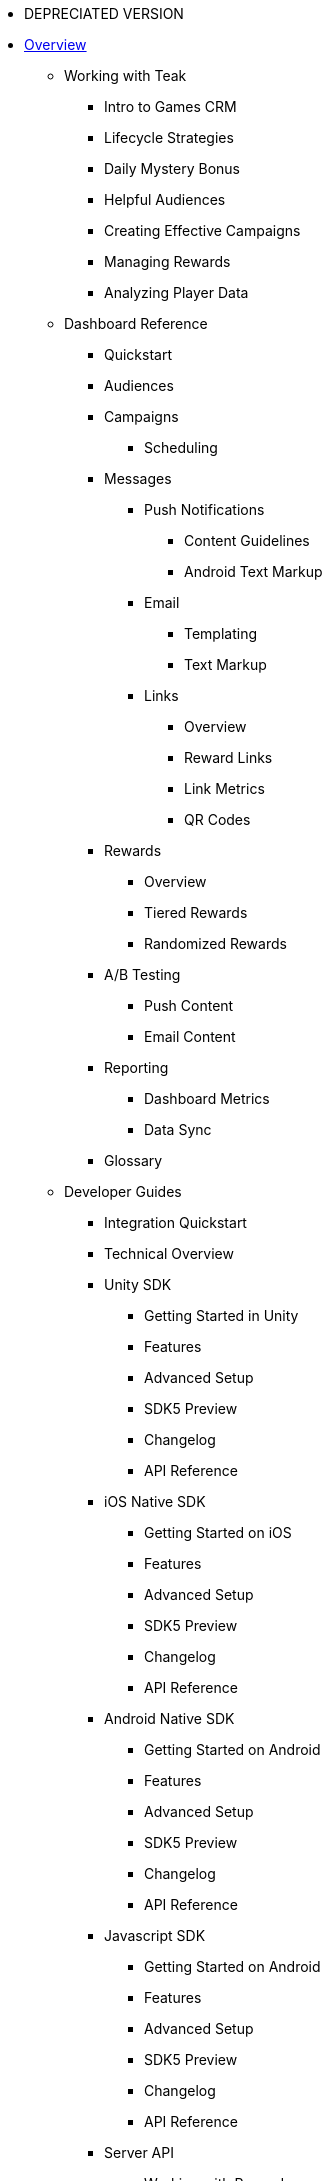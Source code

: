 * DEPRECIATED VERSION

* xref:index.adoc[Overview]
** Working with Teak
*** Intro to Games CRM
*** Lifecycle Strategies
*** Daily Mystery Bonus
*** Helpful Audiences
*** Creating Effective Campaigns
*** Managing Rewards
*** Analyzing Player Data

** Dashboard Reference
*** Quickstart
*** Audiences
*** Campaigns
**** Scheduling
*** Messages
**** Push Notifications
***** Content Guidelines
***** Android Text Markup
**** Email
***** Templating
***** Text Markup
**** Links
***** Overview
***** Reward Links
***** Link Metrics
***** QR Codes
*** Rewards
**** Overview
**** Tiered Rewards
**** Randomized Rewards
*** A/B Testing
**** Push Content
**** Email Content
*** Reporting
**** Dashboard Metrics
**** Data Sync
*** Glossary

** Developer Guides
*** Integration Quickstart
*** Technical Overview
*** Unity SDK
**** Getting Started in Unity
**** Features
**** Advanced Setup
**** SDK5 Preview
**** Changelog
**** API Reference
*** iOS Native SDK
**** Getting Started on iOS
**** Features
**** Advanced Setup
**** SDK5 Preview
**** Changelog
**** API Reference
*** Android Native SDK
**** Getting Started on Android
**** Features
**** Advanced Setup
**** SDK5 Preview
**** Changelog
**** API Reference
*** Javascript SDK
**** Getting Started on Android
**** Features
**** Advanced Setup
**** SDK5 Preview
**** Changelog
**** API Reference
*** Server API
**** Working with Rewards
*** 3rd Party Integrations
**** Apple Push Notification Service (APNs) Guide
**** Firebase Cloud Messaging (v1) Credential Guide
**** Migrate to Firebase Cloud Messaging (v1)
**** Amazon Device Messaging Credential Guide
**** Connect SendGrid and Teak

** SDK & API Reference
*** Unity SDK Reference
*** iOS Native SDK Reference
*** Android Native SDK Reference
*** Server API Reference
** FAQ
** Support
